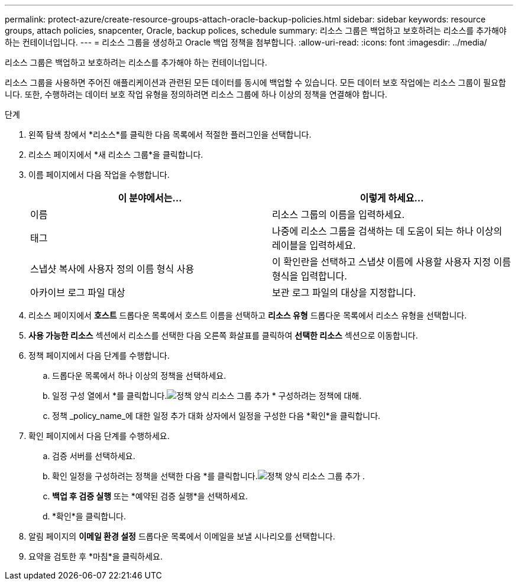 ---
permalink: protect-azure/create-resource-groups-attach-oracle-backup-policies.html 
sidebar: sidebar 
keywords: resource groups, attach policies, snapcenter, Oracle, backup polices, schedule 
summary: 리소스 그룹은 백업하고 보호하려는 리소스를 추가해야 하는 컨테이너입니다. 
---
= 리소스 그룹을 생성하고 Oracle 백업 정책을 첨부합니다.
:allow-uri-read: 
:icons: font
:imagesdir: ../media/


[role="lead"]
리소스 그룹은 백업하고 보호하려는 리소스를 추가해야 하는 컨테이너입니다.

리소스 그룹을 사용하면 주어진 애플리케이션과 관련된 모든 데이터를 동시에 백업할 수 있습니다.  모든 데이터 보호 작업에는 리소스 그룹이 필요합니다.  또한, 수행하려는 데이터 보호 작업 유형을 정의하려면 리소스 그룹에 하나 이상의 정책을 연결해야 합니다.

.단계
. 왼쪽 탐색 창에서 *리소스*를 클릭한 다음 목록에서 적절한 플러그인을 선택합니다.
. 리소스 페이지에서 *새 리소스 그룹*을 클릭합니다.
. 이름 페이지에서 다음 작업을 수행합니다.
+
|===
| 이 분야에서는... | 이렇게 하세요... 


 a| 
이름
 a| 
리소스 그룹의 이름을 입력하세요.



 a| 
태그
 a| 
나중에 리소스 그룹을 검색하는 데 도움이 되는 하나 이상의 레이블을 입력하세요.



 a| 
스냅샷 복사에 사용자 정의 이름 형식 사용
 a| 
이 확인란을 선택하고 스냅샷 이름에 사용할 사용자 지정 이름 형식을 입력합니다.



 a| 
아카이브 로그 파일 대상
 a| 
보관 로그 파일의 대상을 지정합니다.

|===
. 리소스 페이지에서 *호스트* 드롭다운 목록에서 호스트 이름을 선택하고 *리소스 유형* 드롭다운 목록에서 리소스 유형을 선택합니다.
. *사용 가능한 리소스* 섹션에서 리소스를 선택한 다음 오른쪽 화살표를 클릭하여 *선택한 리소스* 섹션으로 이동합니다.
. 정책 페이지에서 다음 단계를 수행합니다.
+
.. 드롭다운 목록에서 하나 이상의 정책을 선택하세요.
.. 일정 구성 열에서 *를 클릭합니다.image:../media/add_policy_from_resourcegroup.gif["정책 양식 리소스 그룹 추가"] * 구성하려는 정책에 대해.
.. 정책 _policy_name_에 대한 일정 추가 대화 상자에서 일정을 구성한 다음 *확인*을 클릭합니다.


. 확인 페이지에서 다음 단계를 수행하세요.
+
.. 검증 서버를 선택하세요.
.. 확인 일정을 구성하려는 정책을 선택한 다음 *를 클릭합니다.image:../media/add_policy_from_resourcegroup.gif["정책 양식 리소스 그룹 추가"] .
.. *백업 후 검증 실행* 또는 *예약된 검증 실행*을 선택하세요.
.. *확인*을 클릭합니다.


. 알림 페이지의 *이메일 환경 설정* 드롭다운 목록에서 이메일을 보낼 시나리오를 선택합니다.
. 요약을 검토한 후 *마침*을 클릭하세요.

